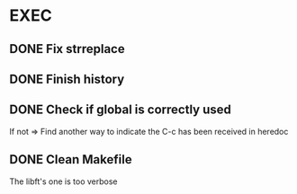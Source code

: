* EXEC
** DONE Fix strreplace
CLOSED: [2024-08-01 Thu 20:25]
** DONE Finish history
CLOSED: [2024-08-02 Fri 06:44]
** DONE Check if global is correctly used
CLOSED: [2024-08-02 Fri 06:54]
If not => Find another way to indicate the C-c has been received in heredoc
** DONE Clean Makefile
CLOSED: [2024-08-01 Thu 20:25]
The libft's one is too verbose
